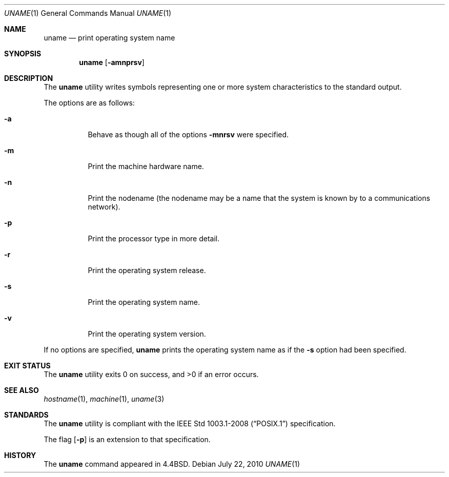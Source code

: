 .\"	$OpenBSD: src/usr.bin/uname/uname.1,v 1.16 2010/09/03 11:09:29 jmc Exp $
.\"
.\" Copyright (c) 1990 The Regents of the University of California.
.\" All rights reserved.
.\"
.\" Redistribution and use in source and binary forms, with or without
.\" modification, are permitted provided that the following conditions
.\" are met:
.\" 1. Redistributions of source code must retain the above copyright
.\"    notice, this list of conditions and the following disclaimer.
.\" 2. Redistributions in binary form must reproduce the above copyright
.\"    notice, this list of conditions and the following disclaimer in the
.\"    documentation and/or other materials provided with the distribution.
.\" 3. Neither the name of the University nor the names of its contributors
.\"    may be used to endorse or promote products derived from this software
.\"    without specific prior written permission.
.\"
.\" THIS SOFTWARE IS PROVIDED BY THE REGENTS AND CONTRIBUTORS ``AS IS'' AND
.\" ANY EXPRESS OR IMPLIED WARRANTIES, INCLUDING, BUT NOT LIMITED TO, THE
.\" IMPLIED WARRANTIES OF MERCHANTABILITY AND FITNESS FOR A PARTICULAR PURPOSE
.\" ARE DISCLAIMED.  IN NO EVENT SHALL THE REGENTS OR CONTRIBUTORS BE LIABLE
.\" FOR ANY DIRECT, INDIRECT, INCIDENTAL, SPECIAL, EXEMPLARY, OR CONSEQUENTIAL
.\" DAMAGES (INCLUDING, BUT NOT LIMITED TO, PROCUREMENT OF SUBSTITUTE GOODS
.\" OR SERVICES; LOSS OF USE, DATA, OR PROFITS; OR BUSINESS INTERRUPTION)
.\" HOWEVER CAUSED AND ON ANY THEORY OF LIABILITY, WHETHER IN CONTRACT, STRICT
.\" LIABILITY, OR TORT (INCLUDING NEGLIGENCE OR OTHERWISE) ARISING IN ANY WAY
.\" OUT OF THE USE OF THIS SOFTWARE, EVEN IF ADVISED OF THE POSSIBILITY OF
.\" SUCH DAMAGE.
.\"
.\"     from: @(#)du.1	6.13 (Berkeley) 6/20/91
.\"
.Dd $Mdocdate: July 22 2010 $
.Dt UNAME 1
.Os
.Sh NAME
.Nm uname
.Nd print operating system name
.Sh SYNOPSIS
.Nm uname
.Op Fl amnprsv
.Sh DESCRIPTION
The
.Nm uname
utility writes symbols representing one or more system characteristics
to the standard output.
.Pp
The options are as follows:
.Bl -tag -width Ds
.It Fl a
Behave as though all of the options
.Fl mnrsv
were specified.
.It Fl m
Print the machine hardware name.
.It Fl n
Print the nodename (the nodename may be a name
that the system is known by to a communications
network).
.It Fl p
Print the processor type in more detail.
.It Fl r
Print the operating system release.
.It Fl s
Print the operating system name.
.It Fl v
Print the operating system version.
.El
.Pp
If no options are specified,
.Nm uname
prints the operating system name as if the
.Fl s
option had been specified.
.Sh EXIT STATUS
.Ex -std uname
.Sh SEE ALSO
.Xr hostname 1 ,
.Xr machine 1 ,
.Xr uname 3
.Sh STANDARDS
The
.Nm
utility is compliant with the
.St -p1003.1-2008
specification.
.Pp
The flag
.Op Fl p
is an extension to that specification.
.Sh HISTORY
The
.Nm
command appeared in
.Bx 4.4 .
